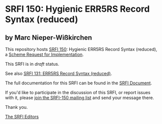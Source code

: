 * SRFI 150: Hygienic ERR5RS Record Syntax (reduced)

** by Marc Nieper-Wißkirchen

This repository hosts [[https://srfi.schemers.org/srfi-150/][SRFI 150]]: Hygienic ERR5RS Record Syntax (reduced), a [[https://srfi.schemers.org/][Scheme Request for Implementation]].

This SRFI is in /draft/ status.

See also [[https://srfi.schemers.org/srfi-131/][SRFI 131: ERR5RS Record Syntax (reduced)]].

The full documentation for this SRFI can be found in the [[https://srfi.schemers.org/srfi-150/srfi-150.html][SRFI Document]].

If you'd like to participate in the discussion of this SRFI, or report issues with it, please [[https://srfi.schemers.org/srfi-150/][join the SRFI-150 mailing list]] and send your message there.

Thank you.


[[mailto:srfi-editors@srfi.schemers.org][The SRFI Editors]]
